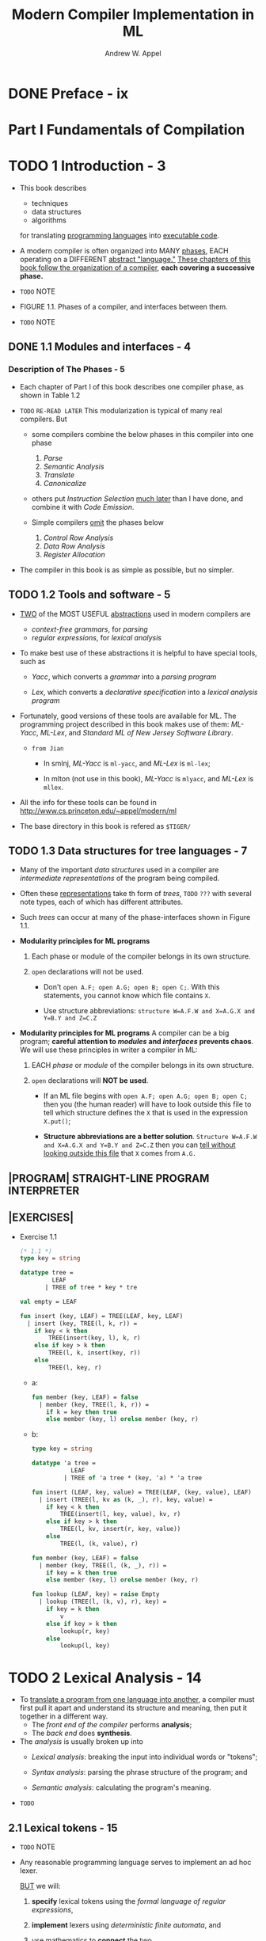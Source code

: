 #+TITLE: Modern Compiler Implementation in ML
#+VERSION: 1999 (corrected)
#+AUTHOR: Andrew W. Appel
#+STARTUP: entitiespretty
#+STARTUP: indent
#+STARTUP: overview

* DONE Preface - ix
  CLOSED: [2019-05-11 Sat 20:05]
* Part I Fundamentals of Compilation
* TODO 1 Introduction - 3
  - This book describes
    + techniques
    + data structures
    + algorithms
    for translating _programming languages_ into _executable code_.

  - A modern compiler is often organized into MANY _phases_,
    EACH operating on a DIFFERENT _abstract "language."_
      _These chapters of this book follow the organization of a compiler_,
    *each covering a successive phase.*

  - =TODO= NOTE

  - FIGURE 1.1.  Phases of a compiler, and interfaces between them.

  - =TODO= NOTE

** DONE 1.1 Modules and interfaces - 4 
   CLOSED: [2017-12-17 Sun 18:43]

*** Description of The Phases - 5
    - Each chapter of Part I of this book describes one compiler phase, as shown
      in Table 1.2

    - =TODO=
      =RE-READ LATER=
      This modularization is typical of many real compilers. But
      + some compilers combine the below phases in this compiler into one phase
        1. /Parse/
        2. /Semantic Analysis/
        3. /Translate/
        4. /Canonicalize/

      + others put /Instruction Selection/ _much later_ than I have done, and
        combine it with /Code Emission/.

      + Simple compilers _omit_ the phases below
        1. /Control Row Analysis/
        2. /Data Row Analysis/
        3. /Register Allocation/

    - The compiler in this book is as simple as possible, but no simpler.

** TODO 1.2 Tools and software - 5 
   - _TWO_ of the MOST USEFUL _abstractions_ used in modern compilers are
     + /context-free grammars/, for /parsing/
     + /regular expressions/, for /lexical analysis/

   - To make best use of these abstractions it is helpful to have special tools,
     such as
     + /Yacc/,
       which converts a /grammar/ into a /parsing program/

     + /Lex/,
       which converts a /declarative specification/ into a /lexical analysis
       program/

   - Fortunately, good versions of these tools are available for ML.
       The programming project described in this book makes use of them:
     /ML-Yacc/, /ML-Lex/, and /Standard ML of New Jersey Software Library/.

     + =from Jian=
       * In smlnj, /ML-Yacc/ is ~ml-yacc~, and /ML-Lex/ is ~ml-lex~;

       * In mlton (not use in this book), /ML-Yacc/ is ~mlyacc~, and /ML-Lex/ is
         ~mllex~.

   - All the info for these tools can be found in
     http://www.cs.princeton.edu/~appel/modern/ml

   - The base directory in this book is refered as ~$TIGER/~

** TODO 1.3 Data structures for tree languages - 7 
   - Many of the important /data structures/ used in a compiler are /intermediate
     representations/ of the program being compiled.

   - Often these _representations_ take th form of /trees/,
     =TODO= =???=
     with several note types, each of which has different attributes.

   - Such /trees/ can occur at many of the phase-interfaces shown in Figure 1.1.

   - *Modularity principles for ML programs*
     1. Each phase or module of the compiler belongs in its own structure.

     2. ~open~ declarations will not be used.
        + Don't ~open A.F; open A.G; open B; open C;~. With this statements, you
          cannot know which file contains ~X~.

        + Use structure abbreviations:
          ~structure W=A.F.W and X=A.G.X and Y=B.Y and Z=C.Z~

   - *Modularity principles for ML programs*
     A compiler can be a big program; *careful attention to /modules/ and /interfaces/
     prevents chaos*. We will use these principles in writer a compiler in ML:
     1. EACH /phase/ or /module/ of the compiler belongs in its own structure.

     2. ~open~ declarations will *NOT be used*.
        + If an ML file begins with ~open A.F; open A.G; open B; open C;~
          then you (the human reader) will have to look outside this file to tell
          which structure defines the ~X~ that is used in the expression ~X.put()~;

        + *Structure abbreviations are a better solution*.
          ~Structure W=A.F.W and X=A.G.X and Y=B.Y and Z=C.Z~
          then you can _tell without looking outside this file_ that ~X~ comes
          from ~A.G.~

** |PROGRAM| STRAIGHT-LINE PROGRAM INTERPRETER
** |EXERCISES|
   - Exercise 1.1
     #+begin_src sml
       (* 1.1 *)
       type key = string

       datatype tree =
                LEAF
              | TREE of tree * key * tre

       val empty = LEAF

       fun insert (key, LEAF) = TREE(LEAF, key, LEAF)
         | insert (key, TREE(l, k, r)) =
           if key < k then
               TREE(insert(key, l), k, r)
           else if key > k then
               TREE(l, k, insert(key, r))
           else
               TREE(l, key, r)
     #+end_src
     + a:
       #+begin_src sml
         fun member (key, LEAF) = false
           | member (key, TREE(l, k, r)) =
             if k = key then true
             else member (key, l) orelse member (key, r)
       #+end_src

     + b:
       #+begin_src sml
         type key = string

         datatype 'a tree =
                    LEAF
                  | TREE of 'a tree * (key, 'a) * 'a tree

         fun insert (LEAF, key, value) = TREE(LEAF, (key, value), LEAF)
           | insert (TREE(l, kv as (k, _), r), key, value) =
             if key < k then
                 TREE(insert(l, key, value), kv, r)
             else if key > k then
                 TREE(l, kv, insert(r, key, value))
             else
                 TREE(l, (k, value), r)

         fun member (key, LEAF) = false
           | member (key, TREE(l, (k, _), r)) =
             if key = k then true
             else member (key, l) orelse member (key, r)

         fun lookup (LEAF, key) = raise Empty
           | lookup (TREE(l, (k, v), r), key) =
             if key = k then
                 v
             else if key > k then
                 lookup(r, key)
             else
                 lookup(l, key)
       #+end_src

* TODO 2 Lexical Analysis - 14
  - To _translate a program from one language into another_, a compiler must first
    pull it apart and understand its structure and meaning, then put it together in
    a different way.
    + The /front end of the compiler/ performs *analysis*;
    + The /back end/ does *synthesis*.

  - The /analysis/ is usually broken up into
    + /Lexical analysis/:
      breaking the input into individual words or "tokens";

    + /Syntax analysis/:
      parsing the phrase structure of the program; and

    + /Semantic analysis/:
      calculating the program's meaning.

  - =TODO=

** 2.1 Lexical tokens - 15
   - =TODO= NOTE

   - Any reasonable programming language serves to implement an ad hoc lexer.

     _BUT_ we will:
     1. *specify* lexical tokens using the /formal language of regular expressions/,

     2. *implement* lexers using /deterministic finite automata/, and

     3. use _mathematics_ to *connect* the two.

     This will lead to simpler and more readable /lexical analyzers/.

** 2.2 Regular expressions - 16
** 2.3 Finite automata - 19
*** Recognizing the longest match - 21

** 2.4 Nondeterministic finite automata - 22
*** Converting a Regular Expression to an NFA - 23
*** Converting an NFA to a DFA - 25

** 2.5 ML-Lex: a lexical analyzer generator - 28
*** Start States - 30

** |PROGRAM| Lexical Analysis - 31
** |FURTHER READING| - 33
** |EXERCISES| - 34

* TODO 3 Parsing - 38
** 3.1 Context-free grammers - 40
*** Derivations - 41
*** Parse Trees - 42
*** Ambiguous Grammars - 42
*** End-of-file Marker - 45

** 3.2 Predictive parsing - 45
*** First and follow sets - 47
*** Constructing a Predictive Parser - 50
*** Eliminating left recursion - 51
*** Left factoring - 52
*** Error recovery - 53

** 3.3 LR parsing - 55
*** LR parsing engine - 55
*** LR(0) parser generation - 58
*** SLR parser generation - 61
*** LR(1) items; LR(1) parser table - 63
*** LALR(1) parsing tables - 64
*** Hierarchy of grammar classes - 66
*** LR Parsing of ambiguous grammars - 66

** 3.4 Using parser generators - 68
*** Conflicts - 69
*** Precedence directives - 71
*** Syntax versus semantics - 74

** 3.5 Error recovery - 75
*** Recovery using the error symbol - 76
*** Global error repair - 78

** |PROGRAM| Parsing - 78
** |FURTHER READING| - 82
** |EXERCISES| - 83

* TODO 4 Abstract Syntax - 87
** 4.1 Semantic actions - 87
*** Recursive descent - 87
*** ML-yacc-generated Parsers - 89
*** A mini-interpreter in semantic actions - 91
*** An imperative interpreter in semantic actions - 92

** 4.2 Abstract parse trees - 92 
*** Positions - 95
*** Abstract syntax for Tiger - 97

** |PROGRAM| Abstract syntax - 100
** |FURTHER READING| - 101
** |EXERCISES| - 102

* TODO 5 Semantic Analysis - 103
** 5.1 Symbol tables - 103
*** Multiple symbol tables - 105
*** Efficient imperative symbol tables - 105
*** Efficient functional symbol tables - 107
*** Symbols in the Tiger Compiler - 108
*** Imperative-style symbol tables - 111

** 5.2 Bindings for the Tiger compiler - 111
*** Environments - 113

** 5.3 Type-checking expressions - 114
*** Type-checking variables, subscripts, and fields - 116

** 5.4 Type-checking declarations - 117
*** Variable declarations - 117
*** Type declarations - 118
*** Function declarations - 118
*** Recursive declarations - 119

** |PROGRAM| Type-checking - 121
** |EXERCISES| - 122

* TODO 6 Activation Records - 124
*** Higher-order functions - 125

** 6.1 Stack frames - 126
*** The frame pointer - 128
*** Registers - 128
*** Parameter passing - 129
*** Return addresses - 131
*** Frame-resident variables - 131
*** Static links - 132

** 6.2 Frames in the Tiger compiler - 134
*** Representation of frame descriptions - 136
*** Local variables - 137
*** Calculating escapes - 138
*** Temporaries and labels - 139
*** Two layers of abstraction - 140
*** Managing static links - 142
*** Keeping track of levels - 143

** |PROGRAM| Frames - 143
** |FURTHER READING| - 144
** |EXERCISES| - 144

* TODO 7 Translation to Intermediate Code - 148
** 7.1 Intermediate representation trees - 149
** 7.2 Translation into trees - 152
*** Kinds of expressions - 152
*** Simple variables - 154
*** Following static links - 156
*** Structured L-values - 158
*** Subscripting and field selection - 159
*** A Sermon on safety - 160
*** Arithmetic - 161
*** Conditionals - 161
*** Strings - 163
*** Record and array creation - 163
*** While loops - 165
*** For loops - 166
*** Function call - 166

** 7.3 Declarations - 167
*** Variable definition - 167
*** Function definition - 167
*** Fragments - 169

** |PROGRAM| Translation to trees - 170
** |EXERCISES| - 170

* TODO 8 Basic Blocks and Traces - 173
** 8.1 Canonical trees - 174
*** Transformations on ESEQ - 174
*** General rewriting rules - 175
*** Moving calls to top level - 178
*** A linear list of statements - 179

** 8.2 Taming conditional branches - 179
*** Basic blocks - 180
*** Traces - 181
*** Finishing up - 182
*** Optiimal traces - 183

** |FURTHER READING| - 183
** |EXERCISES| - 184

* TODO 9 Instruction Selection - 186
*** Tree patterns - 186
*** Optimal and optimum tilings - 189

** 9.1 Algorithms for instruction selection - 189
*** Maximal munch - 190
*** Dynamic programming - 191
*** Tree grammars - 193
*** Fast matching - 196
*** Efficiency of tiling algorithms - 196

** 9.2 CISC machines - 197
** 9.3 Instruction selection for the Tiger compiler - 200
*** Abstract assembly-language instructions - 201
*** Producing assembly instructions - 203
*** Procedure calls - 203
*** If there's no frame pointer - 206

** |PROGRAM| Instruction selection - 207
*** Register lists - 208

** |FURTHER READING| - 209
** |EXERCISES| - 210

* TODO 10 Liveness Analysis - 211
** 10.1 Solution of dataflow equations - 213
*** Calculation of liveness - 213
*** Representation of sets - 216
*** Time complexity - 216
*** Least fixed points - 217
*** Static vs. dynamic liveness - 218
*** Interference graphs - 220

** 10.2 Liveness in the Tiger compiler - 222
*** Graphs - 222
*** Control-flow graphs - 223
*** Liveness analysis - 224

** |PROGRAM| Constructing flow graphs - 226
** |PROGRAM| Liveness - 226
** |EXERCISES| - 226

* TODO 11 Register Allocation - 228
** 11.1 Coloring by simplification - 229
*** Example - 230

** 11.2 Coalescing - 232
*** Spilling - 235

** 11.3 Precolored nodes - 236
*** Temporary copies of machine registers - 236
*** Caller-save and callee-save registers - 237
*** Example with precolored nodes - 237

** 11.4 Graph coloring implementation - 241
*** Move-work-list management - 242
*** Data structures - 242

** 11.5 Register allocation for trees - 250
** |PROGRAM| Graph coloring - 253
*** Advanced project: Spilling - 254
*** Advanced project: Coalescing - 254

** |FURTHER READING| - 254
** |EXERCISES| - 255

* TODO 12 Putting It All Together - 258
** |PROGRAM| Procedure entry/exit - 260
** |PROGRAM| Making it work - 262
** 
* Part II Advanced Topics
* TODO 13 Garbage Collection - 267
** 13.1 Mark-and-sweep collection - 267
** 13.2 Reference counts - 272
** 13.3 Copying collection - 274
** 13.4 Generational collection - 279
** 13.5 Incremental collection - 281
** 13.6 Baker's algorithm - 284
** 13.7 Interface to the compiler - 285
*** Fast allocation - 285
*** Describing data layouts - 286
*** Derived pointers - 287

** |PROGRAM| Descriptors - 288
** |PROGRAM| Garbage collection - 289
** |FURTHER READING| - 289
** |EXERCISES| - 291

* TODO 14 Object-Oriented Languages - 293
** 14.1 Classes - 293
** 14.2 Single inheritance of data fields - 296
*** Methods - 297

** 14.3 Multiple inheritance - 298
** 14.4 Testing class membership - 300
** 14.5 Private fields and methods - 304
** 14.6 Classless languages - 304
** 14.7 Optimizing object-oriented programs - 305
** |PROGRAM| Object-Tiger - 306
** |FURTHER READING| - 306
** |EXERCISES| - 307

* TODO 15 Functional Programming Languages - 309
** 15.1 A simple functional language - 310
** 15.2 Closures - 312
*** Heap-allocated activation records - 312

** 15.3 Immutable variables - 313
*** Continuation-based I/O - 316
*** Optimization of pure functional languages - 318

** 15.4 Inline expansion - 320
** 15.5 Closure conversion - 326
** 15.6 Efficient tail recursion - 329
** 15.7 Lazy evaluation - 331
*** Call-by-name evaluation - 332
*** Call-by-need - 333
*** Evaluation of a lazy program - 334
*** Optimization of lazy functional programs - 335
*** Strictness analysis - 338

** |FURTHER READING| - 341
** |PROGRAM| Compiling functional languages - 342
** |EXERCISES| - 343

* TODO 16 Polymorphic Types - 344
** 16.1 Parametric polymorphism - 345
*** An explicitly typed polymorphic language - 346
*** Polymorphic type-checking - 348

** 16.2 Type inference - 353
*** An implicitly typed polymorhpic language - 356
*** Algorithm for type inference - 356
*** The power of hindley-milner types - 362

** 16.3 Representation of polymorphic variables - 363
*** Expansion of polymorphic functions - 356
*** Fully boxed translations - 366
*** Coercion-based representation analysis - 367
*** Passing types as run-time arguments - 371

** 16.4 Resolution of static overloading - 372
** |FURTHER READING| - 373
** |EXERCISES| - 374

* TODO 17 Dataflow Analysis - 377
*** No magic bullet - 377

** 17.1 Intermediate representation for flow analysis - 378
*** Quadruples - 379

** 17.2 Various dataflow analyses - 381
*** Reaching definitions - 381
*** Available expressions - 383
*** Reaching expression - 385
*** Liveness analysis - 385

** 17.3 Transformations using dataflow analysis - 386
*** Common-subexpression elimination - 386
*** Constant propagation - 386
*** Copy propagation - 386
*** Dead-code elimination - 387

** 17.4 Speeding up dataflow analysis - 387
*** Bit vectors - 388
*** Basic blocks - 388
*** Ordering the nodes - 389
*** Use-def and def-use chains - 390
*** Work-list algorithms - 390
*** Incremental dataflow analysis - 391

** 17.5 Alias analysis - 396
*** Alias analysis based on types - 397
*** Alias analysis based on flow - 397
*** Using may-alias information - 400
*** Alias analysis in strict pure-functional languages - 401

** |FURTHER READING| - 401
** |EXERCISES| - 402

* TODO 18 Loop Optimizations - 404
*** Reducible flow graphs - 404

** 18.1 Dominators - 407
*** Algorithm for finding dominators - 407
*** Immediate dominators - 408
*** Loops - 409
*** Loop preheader - 410

** 18.2 Loop-invariant computations - 412
*** Hoisting - 412

** 18.3 Induction variables - 413
*** Hoisting - 412
*** Detection of induction variables - 416
*** Strength reduction - 416
*** Elimination - 418
*** Rewriting comparisons - 418

** 18.4 Array-bounds checks - 419
** 18.5 Loop unrolling - 423
** |FURTHER READING| - 424
** |EXERCISES| - 425

* TODO 19 Static Single-Assignment Form - 427
** 19.1 Converting to SSA form - 430
*** Criteria for inserting \phi{}-functions - 430
*** The dominance frontier - 432
*** Inserting \phi{}-functions - 434
*** Renaming the variables - 436
*** Edge splitting - 436

** 19.2 Efficient computation of the dominator tree - 438
*** Depth-first spanning trees - 438
*** Semidominators - 440
*** The lengauer-tarjan algorithm - 441

** 19.3 Optimization algorithms using SSA - 445
*** Dead-code elimination - 445
*** Simple constant propagation - 446
*** Conditional constant propagation - 447
*** Preserving the dominance property - 450

** 19.4 Arrays, pointers, and memory - 451
*** Memory dependence - 452

** 19.5 The control-dependence graph - 453
*** Aggressive dead-code elimination - 455

** 19.6 Converting back from SSA form - 456
*** Liveness analysis for SSA - 457

** 19.7 A functional intermediate form - 458
** |FURTHER READING| - 462
** |EXERCISES| - 464

* TODO 20 Pipelining and Scheduling - 468
** 20.1 Loop scheduling without resource bounds - 472
** 20.2 Resource-bounded loop pipelining - 476
*** Modulo scheduling - 476
*** Finding the minimum initiation interval - 479
*** Other control flow - 482
*** Should the compiler schedule instructions? - 483

** 20.3 Branch prediction - 484
*** Static branch prediction - 485
*** Should the compiler predict branches? - 486

** |FURTHER READING| - 487
** |EXERCISES| - 488

* TODO 21 The Memory Hierarchy - 492
** 21.1 Cache organization - 493
** 21.2 Cache-block alignment - 496
*** Alignment in the instruction cache - 497

** 21.3 Prefetching - 498
** 21.4 Loop interchange - 504
** 21.5 Blocking - 505
** 21.6 Garbage collection and the memory hierarchy - 508
** |FURTHER READING| - 509
** |EXERCISES| - 510

* TODO Appendix: Tiger Language Reference Manual - 512
** A.1 Lexical issues - 512
** A.2 Declarations - 512
*** Data types - 513
*** Variables - 514
*** Functions - 514
*** Scope rules - 514

** A.3 Variables and expressions - 515
*** L-values - 515
*** Expressions - 516
*** Programs - 519

** A.4 Standard library - 519
** A.5 Sample Tiger programs - 520
*** QUEENS.TIG - 520
*** MERGE.TIG - 521

* Bibliography - 522
* Index - 531
